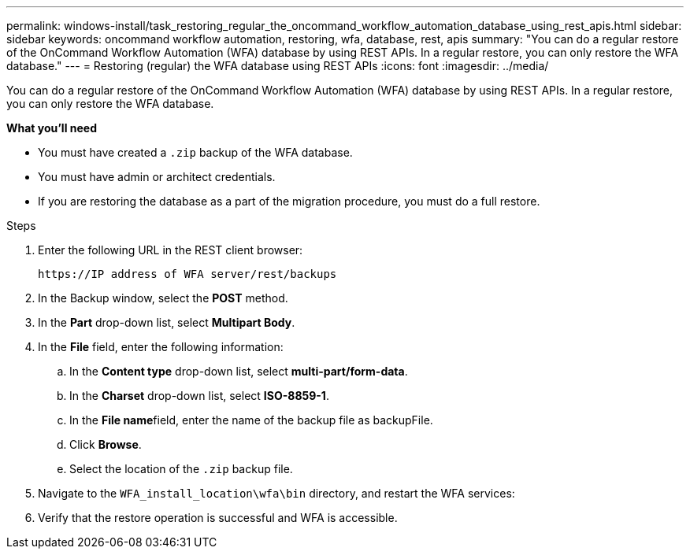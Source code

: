 ---
permalink: windows-install/task_restoring_regular_the_oncommand_workflow_automation_database_using_rest_apis.html
sidebar: sidebar
keywords: oncommand workflow automation, restoring, wfa, database, rest, apis
summary: "You can do a regular restore of the OnCommand Workflow Automation (WFA) database by using REST APIs. In a regular restore, you can only restore the WFA database."
---
= Restoring (regular) the WFA database using REST APIs
:icons: font
:imagesdir: ../media/

[.lead]
You can do a regular restore of the OnCommand Workflow Automation (WFA) database by using REST APIs. In a regular restore, you can only restore the WFA database.

*What you'll need*

* You must have created a `.zip` backup of the WFA database.
* You must have admin or architect credentials.
* If you are restoring the database as a part of the migration procedure, you must do a full restore.

.Steps
. Enter the following URL in the REST client browser:
+
`+https://IP address of WFA server/rest/backups+`
. In the Backup window, select the *POST* method.
. In the *Part* drop-down list, select *Multipart Body*.
. In the *File* field, enter the following information:
 .. In the *Content type* drop-down list, select *multi-part/form-data*.
 .. In the *Charset* drop-down list, select *ISO-8859-1*.
 .. In the **File name**field, enter the name of the backup file as backupFile.
 .. Click *Browse*.
 .. Select the location of the `.zip` backup file.
. Navigate to the `WFA_install_location\wfa\bin` directory, and restart the WFA services:
. Verify that the restore operation is successful and WFA is accessible.
